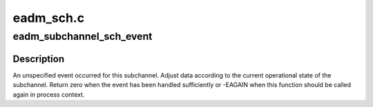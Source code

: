 .. -*- coding: utf-8; mode: rst -*-

==========
eadm_sch.c
==========


.. _`eadm_subchannel_sch_event`:

eadm_subchannel_sch_event
=========================

.. c:function:: int eadm_subchannel_sch_event (struct subchannel *sch, int process)

    process subchannel event

    :param struct subchannel \*sch:
        subchannel

    :param int process:
        non-zero if function is called in process context



.. _`eadm_subchannel_sch_event.description`:

Description
-----------

An unspecified event occurred for this subchannel. Adjust data according
to the current operational state of the subchannel. Return zero when the
event has been handled sufficiently or -EAGAIN when this function should
be called again in process context.

